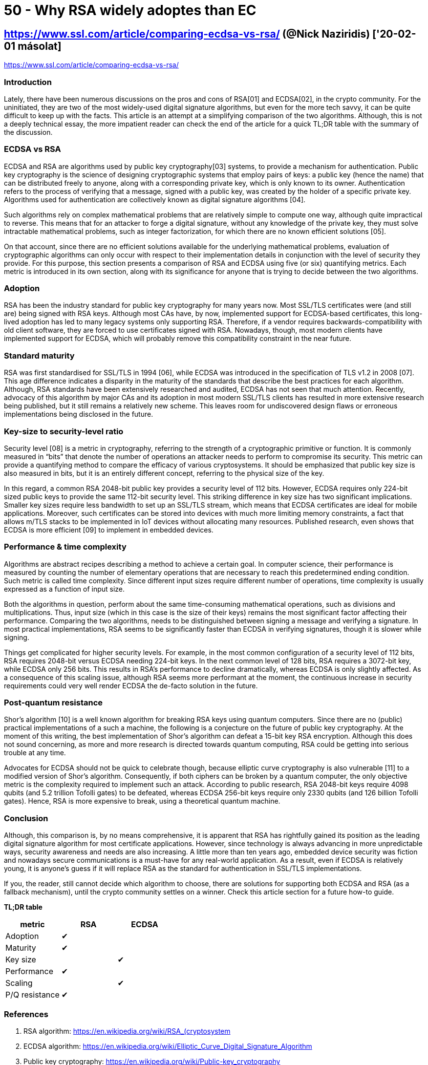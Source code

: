 
= 50 - Why RSA widely adoptes than EC

== https://www.ssl.com/article/comparing-ecdsa-vs-rsa/ (@Nick Naziridis) ['20-02-01 másolat]

https://www.ssl.com/article/comparing-ecdsa-vs-rsa/

=== Introduction

Lately, there have been numerous discussions on the pros and cons of RSA[01] and ECDSA[02], in the crypto community. For
the uninitiated, they are two of the most widely-used digital signature algorithms, but even for the more tech savvy, it
can be quite difficult to keep up with the facts. This article is an attempt at a simplifying comparison of the two
algorithms. Although, this is not a deeply technical essay, the more impatient reader can check the end of the article
for a quick TL;DR table with the summary of the discussion.

=== ECDSA vs RSA

ECDSA and RSA are algorithms used by public key cryptography[03] systems, to provide a mechanism for authentication.
Public key cryptography is the science of designing cryptographic systems that employ pairs of keys: a public key (hence
the name) that can be distributed freely to anyone, along with a corresponding private key, which is only known to its
owner. Authentication refers to the process of verifying that a message, signed with a public key, was created by the
holder of a specific private key. Algorithms used for authentication are collectively known as digital signature
algorithms [04].

Such algorithms rely on complex mathematical problems that are relatively simple to compute one way, although quite
impractical to reverse. This means that for an attacker to forge a digital signature, without any knowledge of the
private key, they must solve intractable mathematical problems, such as integer factorization, for which there are no
known efficient solutions [05].

On that account, since there are no efficient solutions available for the underlying mathematical problems, evaluation
of cryptographic algorithms can only occur with respect to their implementation details in conjunction with the level of
security they provide. For this purpose, this section presents a comparison of RSA and ECDSA using five (or six)
quantifying metrics. Each metric is introduced in its own section, along with its significance for anyone that is trying
to decide between the two algorithms.

=== Adoption

RSA has been the industry standard for public key cryptography for many years now. Most SSL/TLS certificates were (and
still are) being signed with RSA keys. Although most CAs have, by now, implemented support for ECDSA-based certificates,
this long-lived adoption has led to many legacy systems only supporting RSA. Therefore, if a vendor requires
backwards-compatibility with old client software, they are forced to use certificates signed with RSA. Nowadays, though,
most modern clients have implemented support for ECDSA, which will probably remove this compatibility constraint in the
near future.

=== Standard maturity

RSA was first standardised for SSL/TLS in 1994 [06], while ECDSA was introduced in the specification of TLS v1.2 in 2008
[07]. This age difference indicates a disparity in the maturity of the standards that describe the best practices for
each algorithm. Although, RSA standards have been extensively researched and audited, ECDSA has not seen that much
attention. Recently, advocacy of this algorithm by major CAs and its adoption in most modern SSL/TLS clients has
resulted in more extensive research being published, but it still remains a relatively new scheme. This leaves room for
undiscovered design flaws or erroneous implementations being disclosed in the future.

=== Key-size to security-level ratio

Security level [08] is a metric in cryptography, referring to the strength of a cryptographic primitive or function. It
is commonly measured in “bits” that denote the number of operations an attacker needs to perform to compromise its
security. This metric can provide a quantifying method to compare the efficacy of various cryptosystems. It should be
emphasized that public key size is also measured in bits, but it is an entirely different concept, referring to the
physical size of the key.

In this regard, a common RSA 2048-bit public key provides a security level of 112 bits. However, ECDSA requires only
224-bit sized public keys to provide the same 112-bit security level. This striking difference in key size has two
significant implications. Smaller key sizes require less bandwidth to set up an SSL/TLS stream, which means that ECDSA
certificates are ideal for mobile applications. Moreover, such certificates can be stored into devices with much more
limiting memory constraints, a fact that allows m/TLS stacks to be implemented in IoT devices without allocating many
resources. Published research, even shows that ECDSA is more efficient [09] to implement in embedded devices.

=== Performance & time complexity

Algorithms are abstract recipes describing a method to achieve a certain goal. In computer science, their performance is
measured by counting the number of elementary operations that are necessary to reach this predetermined ending
condition. Such metric is called time complexity. Since different input sizes require different number of operations,
time complexity is usually expressed as a function of input size.

Both the algorithms in question, perform about the same time-consuming mathematical operations, such as divisions and
multiplications. Thus, input size (which in this case is the size of their keys) remains the most significant factor
affecting their performance. Comparing the two algorithms, needs to be distinguished between signing a message and
verifying a signature. In most practical implementations, RSA seems to be significantly faster than ECDSA in verifying
signatures, though it is slower while signing.

Things get complicated for higher security levels. For example, in the most common configuration of a security level of
112 bits, RSA requires 2048-bit versus ECDSA needing 224-bit keys. In the next common level of 128 bits, RSA requires a
3072-bit key, while ECDSA only 256 bits. This results in RSA’s performance to decline dramatically, whereas ECDSA is
only slightly affected. As a consequence of this scaling issue, although RSA seems more performant at the moment, the
continuous increase in security requirements could very well render ECDSA the de-facto solution in the future.

=== Post-quantum resistance

Shor’s algorithm [10] is a well known algorithm for breaking RSA keys using quantum computers. Since there are no
(public) practical implementations of a such a machine, the following is a conjecture on the future of public key
cryptography. At the moment of this writing, the best implementation of Shor’s algorithm can defeat a 15-bit key RSA
encryption. Although this does not sound concerning, as more and more research is directed towards quantum computing,
RSA could be getting into serious trouble at any time.

Advocates for ECDSA should not be quick to celebrate though, because elliptic curve cryptography is also vulnerable [11]
to a modified version of Shor’s algorithm. Consequently, if both ciphers can be broken by a quantum computer, the only
objective metric is the complexity required to implement such an attack. According to public research, RSA 2048-bit keys
require 4098 qubits (and 5.2 trillion Tofolli gates) to be defeated, whereas ECDSA 256-bit keys require only 2330 qubits
(and 126 billion Tofolli gates). Hence, RSA is more expensive to break, using a theoretical quantum machine.

=== Conclusion

Although, this comparison is, by no means comprehensive, it is apparent that RSA has rightfully gained its position as
the leading digital signature algorithm for most certificate applications. However, since technology is always advancing
in more unpredictable ways, security awareness and needs are also increasing. A little more than ten years ago, embedded
device security was fiction and nowadays secure communications is a must-have for any real-world application. As a
result, even if ECDSA is relatively young, it is anyone’s guess if it will replace RSA as the standard for
authentication in SSL/TLS implementations.

If you, the reader, still cannot decide which algorithm to choose, there are solutions for supporting both ECDSA and RSA
(as a fallback mechanism), until the crypto community settles on a winner. Check this article section for a future
how-to guide.

**TL;DR table**

[width="100%",options="header"]
|====================
| metric   		| RSA 	| ECDSA
| Adoption 		| ✔  	|
| Maturity 		| ✔ 	|
| Key size 		|  		| ✔
| Performance 	| ✔ 	|
| Scaling 		|  		| ✔
| P/Q resistance | ✔ 	|
|====================


=== References

. RSA algorithm: https://en.wikipedia.org/wiki/RSA_(cryptosystem
. ECDSA algorithm: https://en.wikipedia.org/wiki/Elliptic_Curve_Digital_Signature_Algorithm
. Public key cryptography: https://en.wikipedia.org/wiki/Public-key_cryptography
. Digital signature algorithms: https://en.wikipedia.org/wiki/Digital_signature
. NP complexity: https://en.wikipedia.org/wiki/NP_(complexity
. SSL v.0.0 RFC: https://tools.ietf.org/html/draft-hickman-netscape-ssl-00
. TLS v.1.2 RFC: https://tools.ietf.org/html/rfc5246
. Security level: https://en.wikipedia.org/wiki/Security_level
. RSA vs ECC for embedded: http://ww1.microchip.com/downloads/en/DeviceDoc/Atmel-8951-CryptoAuth-RSA-ECC-Comparison-Embedded-Systems-WhitePaper.pdf
. Shor’s algorigthm: https://en.wikipedia.org/wiki/Shor%27s_algorithm
. Quantum resource estimates for ECDL: https://eprint.iacr.org/2017/598
